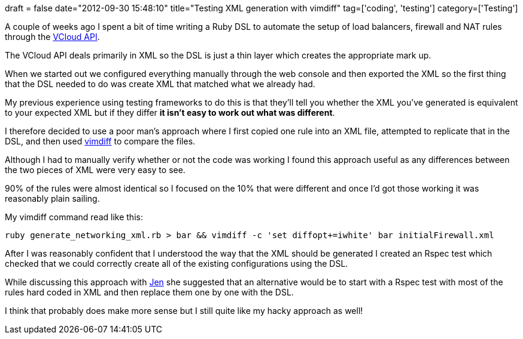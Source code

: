+++
draft = false
date="2012-09-30 15:48:10"
title="Testing XML generation with vimdiff"
tag=['coding', 'testing']
category=['Testing']
+++

A couple of weeks ago I spent a bit of time writing a Ruby DSL to automate the setup of load balancers, firewall and NAT rules through the http://communities.vmware.com/community/vmtn/developer/forums/vcloudapi?rct=j&q=&esrc=s&source=web&cd=1&ved=0CC4QFjAA&url=http://www.vmware.com/go/vcloudapi&ei=QWNoUOz4JqOG0AX74oHwBA&usg=AFQjCNHrnaSOCy4H4jMXwEvIB9WEhp2eXg&sig2=cBNs29bb-q8VoCGf_wN38w[VCloud API].

The VCloud API deals primarily in XML so the DSL is just a thin layer which creates the appropriate mark up.

When we started out we configured everything manually through the web console and then exported the XML so the first thing that the DSL needed to do was create XML that matched what we already had.

My previous experience using testing frameworks to do this is that they'll tell you whether the XML you've generated is equivalent to your expected XML but if they differ *it isn't easy to work out what was different*.

I therefore decided to use a poor man's approach where I first copied one rule into an XML file, attempted to replicate that in the DSL, and then used http://vimdoc.sourceforge.net/htmldoc/diff.html[vimdiff] to compare the files.

Although I had to manually verify whether or not the code was working I found this approach useful as any differences between the two pieces of XML were very easy to see.

90% of the rules were almost identical so I focused on the 10% that were different and once I'd got those working it was reasonably plain sailing.

My vimdiff command read like this:

[source,text]
----

ruby generate_networking_xml.rb > bar && vimdiff -c 'set diffopt+=iwhite' bar initialFirewall.xml
----

After I was reasonably confident that I understood the way that the XML should be generated I created an Rspec test which checked that we could correctly create all of the existing configurations using the DSL.

While discussing this approach with https://twitter.com/jennifersmithco[Jen] she suggested that an alternative would be to start with a Rspec test with most of the rules hard coded in XML and then replace them one by one with the DSL.

I think that probably does make more sense but I still quite like my hacky approach as well!
